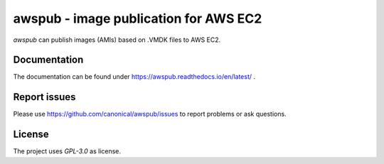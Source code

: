 awspub - image publication for AWS EC2
--------------------------------------

`awspub` can publish images (AMIs) based on .VMDK files
to AWS EC2.

Documentation
=============

The documentation can be found under https://awspub.readthedocs.io/en/latest/ .

Report issues
=============

Please use https://github.com/canonical/awspub/issues to report problems or ask
questions.

License
=======

The project uses `GPL-3.0` as license.
